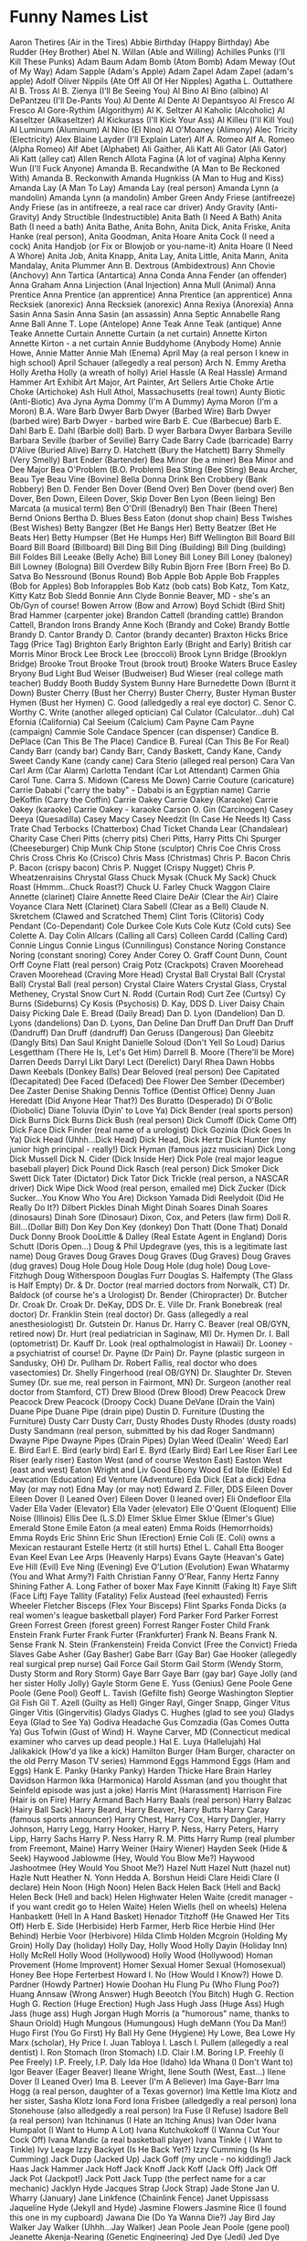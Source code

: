 * Funny Names List
Aaron Thetires (Air in the Tires)
Abbie Birthday (Happy Birthday)
Abe Rudder (Hey Brother)
Abel N. Willan (Able and Willing)
Achilles Punks (I'll Kill These Punks)
Adam Baum
Adam Bomb (Atom Bomb)
Adam Meway (Out of My Way)
Adam Sapple (Adam's Apple)
Adam Zapel
Adam Zapel (adam's apple)
Adolf Oliver Nippils (Ate Off All Of Her Nipples)
Agatha L. Outtathere
Al B. Tross
Al B. Zienya (I'll Be Seeing You)
Al Bino
Al Bino (albino)
Al DePantzeu (I'll De-Pants You)
Al Dente
Al Dente
Al Depantsyoo
Al Fresco
Al Fresco
Al Gore-Rythim (Algorithym)
Al K. Seltzer
Al Kaholic (Alcoholic)
Al Kaseltzer (Alkaseltzer)
Al Kickurass (I'll Kick Your Ass)
Al Killeu (I'll Kill You)
Al Luminum (Aluminum)
Al Nino (El Nino)
Al O'Moaney (Alimony)
Alec Tricity (Electricity)
Alex Blaine Layder (I'll Explain Later)
Alf A. Romeo
Alf A. Romeo (Alpha Romeo)
Alf Abet (Alphabet)
Ali Gaither, Ali Katt
Ali Gator (Ali Gator)
Ali Katt (alley cat)
Allen Rench
Allota Fagina (A lot of vagina)
Alpha Kenny Wun (I'll Fuck Anyone)
Amanda B. Recandwithe (A Man to Be Reckoned With)
Amanda B. Reckonwith
Amanda Hugnkiss (A Man to Hug and Kiss)
Amanda Lay (A Man To Lay)
Amanda Lay (real person)
Amanda Lynn (a mandolin)
Amanda Lynn (a mandolin)
Amber Green
Andy Friese (antifreeze)
Andy Friese (as in antifreeze, a real race car driver)
Andy Gravity (Anti-Gravity)
Andy Structible (Indestructible)
Anita Bath (I Need A Bath)
Anita Bath (I need a bath)
Anita Bathe, Anita Bohn, Anita Dick, Anita Friske, Anita Hanke (real person), Anita Goodman, Anita Hoare
Anita Cock (I need a cock)
Anita Handjob (or Fix or Blowjob or you-name-it)
Anita Hoare (I Need A Whore)
Anita Job, Anita Knapp, Anita Lay, Anita Little, Anita Mann, Anita Mandalay, Anita Plummer
Ann B. Dextrous (Ambidextrous)
Ann Chovie (Anchovy)
Ann Tartica (Antartica)
Anna Conda
Anna Fender (an offender)
Anna Graham
Anna Linjection (Anal Injection)
Anna Mull (Animal)
Anna Prentice
Anna Prentice (an apprentice)
Anna Prentice (an apprentice)
Anna Recksiek (anorexic)
Anna Recksiek (anorexic) 
Anna Rexiya (Anorexia)
Anna Sasin
Anna Sasin
Anna Sasin (an assassin)
Anna Septic
Annabelle Rang
Anne Ball
Anne T. Lope (Antelope)
Anne Teak
Anne Teak (antique)
Anne Teake
Annette Curtain
Annette Curtain (a net curtain)
Annette Kirton
Annette Kirton - a net curtain
Annie Buddyhome (Anybody Home)
Annie Howe, Annie Matter
Annie Mah (Enema)
April May (a real person I knew in high school)
April Schauer (allegedly a real person)
Arch N. Emmy
Aretha Holly
Aretha Holly (a wreath of holly)
Ariel Hassle (A Real Hassle)
Armand Hammer
Art Exhibit
Art Major, Art Painter, Art Sellers
Artie Choke
Artie Choke (Artichoke)
Ash Hull
Athol, Massachusetts (real town)
Aunty Biotic (Anti-Biotic)
Ava Jyna
Ayma Dommy (I'm A Dummy)
Ayma Moron (I'm a Moron)
B.A. Ware
Barb Dwyer
Barb Dwyer (Barbed Wire)
Barb Dwyer (barbed wire)
Barb Dwyer - barbed wire
Barb E. Cue (Barbecue)
Barb E. Dahl
Barb E. Dahl (Barbie doll)
Barb. D wyer
Barbara Dwyer
Barbara Seville
Barbara Seville (barber of Seville)
Barry Cade
Barry Cade (barricade)
Barry D'Alive (Buried Alive)
Barry D. Hatchett (Bury the Hatchett)
Barry Shmelly (Very Smelly)
Bart Ender (Bartender)
Bea Minor (be a miner)
Bea Minor and Dee Major
Bea O'Problem (B.O. Problem)
Bea Sting (Bee Sting)
Beau Archer, Beau Tye
Beau Vine (Bovine)
Bella Donna Drink
Ben Crobbery (Bank Robbery)
Ben D. Fender
Ben Dover (Bend Over)
Ben Dover (bend over)
Ben Dover, Ben Down, Eileen Dover, Skip Dover
Ben Lyon (Been lieing)
Ben Marcata (a musical term)
Ben O'Drill (Benadryl)
Ben Thair (Been There)
Bernd Onions
Bertha D. Blues
Bess Eaton (donut shop chain)
Bess Twishes (Best Wishes)
Betty Bangzer (Bet He Bangs Her)
Betty Beatzer (Bet He Beats Her)
Betty Humpser (Bet He Humps Her)
Biff Wellington
Bill Board
Bill Board
Bill Board (Billboard)
Bill Ding
Bill Ding (Building)
Bill Ding (building)
Bill Foldes
Bill Leeake (Belly Ache)
Bill Loney
Bill Loney
Bill Loney (baloney)
Bill Lowney (Bologna)
Bill Overdew
Billy Rubin
Bjorn Free (Born Free)
Bo D. Satva 
Bo Nessround (Bonus Round)
Bob Apple
Bob Apple
Bob Frapples (Bob for Apples)
Bob Inforapples 
Bob Katz (bob cats)
Bob Katz, Tom Katz, Kitty Katz
Bob Sledd
Bonnie Ann Clyde
Bonnie Beaver, MD - she's an Ob/Gyn of course!
Bowen Arrow (Bow and Arrow)
Boyd Schidt (Bird Shit)
Brad Hammer (carpenter joke)
Brandon Cattell (branding cattle)
Brandon Cattell, Brandon Irons
Brandy Anne Koch (Brandy and Coke)
Brandy Bottle
Brandy D. Cantor
Brandy D. Cantor (brandy decanter) 
Braxton Hicks
Brice Tagg (Price Tag)
Brighton Early
Brighton Early (Bright and Early)
British car Morris Minor
Brock Lee
Brock Lee (broccoli) 
Brook Lynn Bridge (Brooklyn Bridge)
Brooke Trout
Brooke Trout (brook trout)
Brooke Waters
Bruce Easley
Bryony
Bud Light
Bud Weiser (Budweiser)
Bud Wieser (real college math teacher)
Buddy Booth 
Buddy System
Bunny Hare
Burnedette Down (Burnt it Down)
Buster Cherry (Bust her Cherry)
Buster Cherry, Buster Hyman
Buster Hymen (Bust her Hymen)
C. Good (alledgedly a real eye doctor)
C. Senor
C. Worthy
C. Write (another alleged optician)
Cal Culator (Calculator...duh)
Cal Efornia (California)
Cal Seeium (Calcium)
Cam Payne
Cam Payne (campaign)
Cammie Sole
Candace Spencer (can dispenser)
Candice B. DePlace (Can This Be The Place)
Candice B. Fureal (Can This Be For Real)
Candy Barr (candy bar) 
Candy Barr, Candy Baskett, Candy Kane, Candy Sweet
Candy Kane (candy cane)
Cara Sterio (alleged real person)
Cara Van
Carl Arm (Car Alarm)
Carlotta Tendant (Car Lot Attendant)
Carmen Ghia
Carol Tune.
Carra S. Midown (Caress Me Down)
Carrie Couture (caricature)
Carrie Dababi ("carry the baby" - Dababi is an Egyptian name)
Carrie DeKoffin (Carry the Coffin)
Carrie Oakey
Carrie Oakey (Karaoke)
Carrie Oakey (karaoke)
Carrie Oakey - karaoke
Carson O. Gin (Carcinogen)
Casey Deeya (Quesadilla)
Casey Macy
Casey Needzit (In Case He Needs It)
Cass Trate
Chad Terbocks (Chatterbox)
Chad Ticket
Chanda Lear (Chandalear)
Charity Case
Cheri Pitts (cherry pits)
Cheri Pitts, Harry Pitts
Chi Spurger (Cheeseburger)
Chip Munk
Chip Stone (sculptor)
Chris Coe
Chris Cross
Chris Cross
Chris Ko (Crisco)
Chris Mass (Christmas)
Chris P. Bacon
Chris P. Bacon (crispy bacon)
Chris P. Nugget (Crispy Nugget)
Chris P. Wheatzenraisins 
Chrystal Glass
Chuck Mysak (Chuck My Sack)
Chuck Roast (Hmmm...Chuck Roast?)
Chuck U. Farley
Chuck Waggon
Claire Annette (clarinet)
Claire Annette Reed
Claire DeAir (Clear the Air)
Claire Voyance
Clara Nett (Clarinet)
Clara Sabell (Clear as a Bell)
Claude N. Skretchem (Clawed and Scratched Them)
Clint Toris (Clitoris)
Cody Pendant (Co-Dependant)
Cole Durkee
Cole Kuts
Cole Kutz (Cold cuts) See
Colette A. Day
Colin Allcars (Calling all Cars)
Colleen Cardd (Calling Card)
Connie Lingus
Connie Lingus (Cunnilingus)
Constance Noring
Constance Noring (constant snoring)
Corey Ander
Corey O. Graff
Count Dunn, Count Orff
Coyne Flatt (real person)
Craig Potz (Crackpots)
Craven Moorehead
Craven Moorehead (Craving More Head)
Crystal Ball
Crystal Ball (Crystal Ball)
Crystal Ball (real person)
Crystal Claire Waters
Crystal Glass, Crystal Metheney, Crystal Snow
Curt N. Rodd (Curtain Rod)
Curt Zee (Curtsy)
Cy Burns (Sideburns)
Cy Kosis (Psychosis)
D. Kay, DDS
D. Liver
Daisy Chain
Daisy Picking
Dale E. Bread (Daily Bread)
Dan D. Lyon (Dandelion)
Dan D. Lyons (dandelions)
Dan D. Lyons, Dan Deline
Dan Druff
Dan Druff
Dan Druff (Dandruff)
Dan Druff (dandruff)
Dan Geruss (Dangerous)
Dan Gleebitz (Dangly Bits)
Dan Saul Knight
Danielle Soloud (Don't Yell So Loud)
Darius Lesgettham (There He Is, Let's Get Him)
Darrell B. Moore (There'll be More)
Darren Deeds
Darryl Likt
Daryl Lect (Derelict)
Daryl Rhea
Dawn Hobbs
Dawn Keebals (Donkey Balls)
Dear Beloved (real person)
Dee Capitated (Decapitated)
Dee Faced (Defaced)
Dee Flower
Dee Sember (December)
Dee Zaster
Denise Shaking
Dennis Toffice (Dentist Office)
Denny Juan Heredatt (Did Anyone Hear That?)
Des Buratto (Desperado)
Di O'Bolic (Diobolic)
Diane Toluvia (Dyin' to Love Ya)
Dick Bender (real sports person)
Dick Burns
Dick Burns
Dick Bush (real person)
Dick Cumoff (Dick Come Off)
Dick Face
Dick Finder (real name of a urologist)
Dick Gozinia (Dick Goes In Ya)
Dick Head (Uhhh...Dick Head)
Dick Head, Dick Hertz
Dick Hunter (my junior high principal - really!)
Dick Hyman (famous jazz musician)
Dick Long
Dick Mussell
Dick N. Cider (Dick Inside Her)
Dick Pole (real major league baseball player)
Dick Pound
Dick Rasch (real person)
Dick Smoker 
Dick Swett
Dick Tater (Dictator)
Dick Tator
Dick Trickle (real person, a NASCAR driver)
Dick Wipe
Dick Wood (real person, emailed me)
Dick Zucker (Dick Sucker...You Know Who You Are)
Dickson Yamada
Didi Reelydoit (Did He Really Do It?)
Dilbert Pickles
Dinah Might
Dinah Soares
Dinah Soares (dinosaurs)
Dinah Sore (Dinosaur)
Dixon, Cox, and Peters (law firm)
Doll R. Bill...(Dollar Bill)
Don Key
Don Key (donkey)
Don Thatt (Done That)
Donald Duck
Donny Brook
DooLittle & Dalley (Real Estate Agent in England)
Doris Schutt (Doris Open...)
Doug & Phil Updegrave (yes, this is a legitimate last name)
Doug Graves
Doug Graves
Doug Graves (Dug Graves)
Doug Graves (dug graves)
Doug Hole
Doug Hole
Doug Hole (dug hole)
Doug Love-Fitzhugh
Doug Witherspoon
Douglas Furr
Douglas S. Halfempty (The Glass is Half Empty)
Dr. & Dr. Doctor (real married doctors from Norwalk, CT)
Dr. Baldock (of course he's a Urologist)
Dr. Bender (Chiropracter)
Dr. Butcher
Dr. Croak
Dr. Croak
Dr. DeKay, DDS
Dr. E. Ville
Dr. Frank Bonebreak (real doctor)
Dr. Franklin Stein (real doctor)
Dr. Gass (allegedly a real anesthesiologist)
Dr. Gutstein
Dr. Hanus
Dr. Harry C. Beaver (real OB/GYN, retired now)
Dr. Hurt (real pediatrician in Saginaw, MI)
Dr. Hymen
Dr. I. Ball (optometrist)
Dr. Kauff
Dr. Look (real opthalmologist in Hawaii)
Dr. Looney - a psychiatrist of course!
Dr. Payne (Dr Pain)
Dr. Payne (plastic surgeon in Sandusky, OH)
Dr. Pullham
Dr. Robert Fallis, real doctor who does vasectomies)
Dr. Shelly Fingerhood (real OB/GYN)
Dr. Slaughter
Dr. Steven Sumey (Dr. sue me, real person in Fairmont, MN)
Dr. Surgeon (another real doctor from Stamford, CT)
Drew Blood (Drew Blood)
Drew Peacock
Drew Peacock
Drew Peacock (Droopy Cock)
Duane DeVane (Drain the Vain)
Duane Pipe
Duane Pipe (drain pipe)
Dustin D. Furniture (Dusting the Furniture)
Dusty Carr
Dusty Carr, Dusty Rhodes
Dusty Rhodes (dusty roads)
Dusty Sandmann (real person, submitted by his dad Roger Sandmann)
Dwayne Pipe
Dwayne Pipes (Drain Pipes)
Dylan Weed (Dealin' Weed)
Earl E. Bird
Earl E. Bird (early bird)
Earl E. Byrd (Early Bird)
Earl Lee Riser
Earl Lee Riser (early riser)
Easton West (and of course Weston East)
Easton West (east and west)
Eaton Wright and Liv Good
Ebony Wood
Ed Ible (Edible)
Ed Jewcation (Education)
Ed Venture (Adventure)
Eda Dick (Eat a dick)
Edna May (or may not)
Edna May (or may not)
Edward Z. Filler, DDS
Eileen Dover
Eileen Dover (I Leaned Over)
Eileen Dover (I leaned over)
Eli Ondefloor
Ella Vader
Ella Vader (Elevator)
Ella Vader (elevator)
Elle O'Quent (Eloquent)
Ellie Noise (Illinois)
Ellis Dee (L.S.D)
Elmer Sklue
Elmer Sklue (Elmer's Glue)
Emerald Stone
Emile Eaton (a meal eaten)
Emma Roids (Hemorrhoids)
Emma Royds
Eric Shinn
Eric Shun (Erection)
Ernie Coli (E. Coli) owns a Mexican restaurant
Estelle Hertz (it still hurts)
Ethel L. Cahall
Etta Booger
Evan Keel
Evan Lee Arps (Heavenly Harps)
Evans Gayte (Heavan's Gate)
Eve Hill (Evil)
Eve Ning (Evening)
Eve O'Lution (Evolution)
Ewan Whatarmy (You and What Army?)
Faith Christian
Fanny O'Rear, Fanny Hertz
Fanny Shining
Father A. Long
Father of boxer Max
Faye Kinnitt (Faking It)
Faye Slift (Face Lift)
Faye Tallity (Fatality)
Felix Austead (feel exhausted)
Ferris Wheeler
Fletcher Bisceps (Flex Your Bisceps)
Flint Sparks
Fonda Dicks (a real women's league basketball player)
Ford Parker
Ford Parker
Forrest Green
Forrest Green (forest green)
Forrest Ranger
Foster Child
Frank Enstein
Frank Furter
Frank Furter (Frankfurter)
Frank N. Beans
Frank N. Sense
Frank N. Stein (Frankenstein)
Freida Convict (Free the Convict)
Frieda Slaves
Gabe Asher (Gay Basher)
Gabe Barr (Gay Bar)
Gae Hooker (allegedly real surgical prep nurse)
Gail Force
Gail Storm
Gail Storm (Wendy Storm, Dusty Storm and Rory Storm)
Gaye Barr
Gaye Barr (gay bar)
Gaye Jolly (and her sister Holly Jolly)
Gayle Storm
Gene E. Yuss (Genius)
Gene Poole
Gene Poole (Gene Pool)
Geoff L. Tavish (Gefilte fish)
George Washington Sleptier
Gil Fish
Gil T. Azell (Guilty as Hell)
Ginger Rayl, Ginger Snapp, Ginger Vitus
Ginger Vitis (Gingervitis)
Gladys
Gladys C. Hughes (glad to see you)
Gladys Eeya (Glad to See Ya)
Godiva Headache
Gus Comzadia (Gas Comes Outta Ya)
Gus Tofwin (Gust of Wind)
H. Wayne Carver, MD (Connecticut medical examiner who carves up dead people.)
Hal E. Luya (Hallelujah)
Hal Jalikakick (How'd ya like a kick)
Hamilton Burger (Ham Burger, character on the old Perry Mason TV series)
Hammond Eggs
Hammond Eggs (Ham and Eggs)
Hank E. Panky (Hanky Panky)
Harden Thicke
Hare Brain
Harley Davidson
Harmon Ikka (Harmonica)
Harold Assman (and you thought that Seinfeld episode was just a joke)
Harris Mint (Harassment)
Harrison Fire (Hair is on Fire)
Harry Armand Bach
Harry Baals (real person)
Harry Balzac (Hairy Ball Sack)
Harry Beard, Harry Beaver, Harry Butts
Harry Caray (famous sports announcer)
Harry Chest, Harry Cox, Harry Dangler, Harry Johnson, Harry Legg, Harry Hooker, Harry P. Ness, Harry Peters, Harry Lipp, Harry Sachs
Harry P. Ness
Harry R. M. Pitts
Harry Rump (real plumber from Freemont, Maine)
Harry Weiner (Hairy Wiener)
Hayden Seek (Hide & Seek)
Haywood Jablowme (Hey, Would You Blow Me?)
Haywood Jashootmee (Hey Would You Shoot Me?)
Hazel Nutt
Hazel Nutt (hazel nut)
Hazle Nutt
Heather N. Yonn
Hedda A. Borshun
Heidi Clare
Heidi Clare (I declare)
Hein Noon (High Noon)
Helen Back
Helen Back (Hell and Back)
Helen Beck (Hell and back)
Helen Highwater
Helen Waite (credit manager - if you want credit go to Helen Waite)
Helen Wiells (hell on wheels)
Helena Hanbaskett (Hell In A Hand Basket)
Henador Titzhoff (He Gnawed Her Tits Off)
Herb E. Side (Herbiside)
Herb Farmer, Herb Rice
Herbie Hind (Her Behind)
Herbie Voor (Herbivore)
Hilda Climb
Holden Mcgroin (Holding My Groin)
Holly Day (holiday)
Holly Day, Holly Wood
Holly Dayin (Holiday Inn)
Holly McRell
Holly Wood (Hollywood)
Holly Wood (Hollywood)
Homan Provement (Home Improvent)
Homer Sexual
Homer Sexual (Homosexual)
Honey Bee
Hope Ferterbest
Howard I. No (How Would I Know?)
Howe D. Pardner (Howdy Partner)
Howie Doohan
Hu Flung Pu (Who Flung Poo?)
Huang Annsaw (Wrong Answer)
Hugh Beeotch (You Bitch)
Hugh G. Rection
Hugh G. Rection (Huge Erection)
Hugh Jass
Hugh Jass (Huge Ass)
Hugh Jass (huge ass)
Hugh Jorgan
Hugh Morris (a "humorous" name, thanks to Shaun Oriold)
Hugh Mungous (Humungous)
Hugh deMann (You Da Man!)
Hugo First (You Go First)
Hy Ball
Hy Gene (Hygiene)
Hy Lowe, Bea Lowe
Hy Marx (scholar), Hy Price
I. Juan Tabloya
I. Lasch
I. Pullem (allegedly a real dentist)
I. Ron Stomach (Iron Stomach)
I.D. Clair
I.M. Boring
I.P. Freehly (I Pee Freely)
I.P. Freely, I.P. Daly
Ida Hoe (Idaho)
Ida Whana (I Don't Want to)
Igor Beaver (Eager Beaver)
Ileane Wright, Ilene South (West, East...)
Ilene Dover (I Leaned Over)
Ima B. Leever (I'm A Believer)
Ima Gaye-Barr
Ima Hogg (a real person, daughter of a Texas governor)
Ima Kettle
Ima Klotz and her sister, Sasha Klotz
Iona Ford
Iona Frisbee (alledgedly a real person)
Iona Stonehouse (also alledgedly a real person)
Ira Fuse (I Refuse)
Isadore Bell (a real person)
Ivan Itchinanus (I Hate an Itching Anus)
Ivan Oder
Ivana Humpalot (I Want to Hump A Lot)
Ivana Kutchukokoff (I Wanna Cut Your Cock Off)
Ivana Mandic (a real basketball player)
Ivana Tinkle ( I Want to Tinkle)
Ivy Leage
Izzy Backyet (Is He Back Yet?)
Izzy Cumming (Is He Cumming)
Jack Dupp (Jacked Up)
Jack Goff (my uncle - no kidding!)
Jack Haas
Jack Hammer
Jack Hoff
Jack Knoff
Jack Koff (Jack Off)
Jack Off
Jack Pot (Jackpot!)
Jack Pott
Jack Tupp (the perfect name for a car mechanic)
Jacklyn Hyde
Jacques Strap (Jock Strap)
Jade Stone
Jan U. Wharry (January)
Jane Linkfence (Chainlink Fence)
Janet Uppissass
Jaqueline Hyde (Jekyll and Hyde)
Jasmine Flowers
Jasmine Rice (I found this one in my cupboard)
Jawana Die (Do Ya Wanna Die?)
Jay Bird
Jay Walker
Jay Walker (Uhhh...Jay Walker)
Jean Poole
Jean Poole (gene pool)
Jeanette Akenja-Nearing (Genetic Engineering)
Jed Dye (Jedi)
Jed Dye (Jedi)
Jed I. Knight (Jedi Knight)
Jeff Healitt (Did Ya Feel It?)
Jenny Tull
Jenny Tull (Genital)
Jerry Atrick
Jerry Atrics (Geriatrics)
Jim Laucher (gym locker)
Jim Nasium (Gymnasium)
Jim Shorts (gym short)
Jim Shorts, Jim Shu, Jim Sox
Jimmy DeLocke
Jo King
Jo King
Jo King (joking)
Joanna Hand (D'ya Want a Hand?)
Joaquin DeFlores (walkin' the floors)
Joe Czarfunee (Jokes Are Funny)
Joe Kerr (joker)
Joe King 
Joe King (Joking)
Jonah Wales
Jordan Rivers
Jose Frayed (Who's Afraid)
Joy Anna DeLight
Joy Kil
Joy Rider
Juan De Hattatime(One Day at a Time)
Juan Fortharoad (One For the Road)
Juan Morefore DeRhode
Juan Nightstand (One Night Stant)
Juana Bea (Wanna-Be)
Judy Punch
June Bugg
Justin Case
Justin Case
Justin Case (Just in Case)
Justin Case (just in case)
Justin Case, Justin Casey Howells, Justin Hale, Justin Inch, Justin Miles North (just ten miles north), Justin Sane, Justin Time, 
Justin Credible (Just Incredible)
Justin Thyme
Justin Time (just in time)
Justin Tune
Kandi Apple
Kareem O'Weet (Cream of Wheat)
Katherine (Kat) Toy (a real person)
Katy Litter
Kay Bull
Kay Mart
Kay Neine (Canine)
Kay O'Pectate (Kaopectate)
Kaye Ken Cofe (Cake and Coffee)
Keelan Early (dying young) - real person who submitted his own name
Kelly Green
Ken Dahl
Ken Oppenner (Can Opener)
Kenitra Bush (Can I Eat Your Bush)
Kenny Dewitt (Can He Do It?)
Kenny Fakur (Can he Fuck her)
Kenny Penny
Kent C. Strait (an optometrist, of course!)
Kent Cook (Can't Cook)
Kenya Dewit
Kerry Oki
Kim Payne Slogan (Campaign Slogan)
Kimberley Mine
Kimmy Head (Give Me Head)
King Queene
Kitty Katz (kitty cats)
Kristie Hannity (Christianity)
Kurt Remarque
Lafayette S. Cadrille
Lake Speed (a real person, NASCAR race car driver)
Lance Boyle
Lance Boyle (lance boil)
Lance Boyle, Lance Butts
Lance Lyde (Landslide)
Laura Lynn Hardy (Laurel and Hardy)
Laura Lynne Hardy, Laurel Ann Hardy
Laura Norder
Laura Norder (law and order)
Laurence Getzoff
Lee Keyrear (Leaky Rear)
Lee Nover (Lean Over)
Leigh King (leaking)
Leigh King (leaking)
Len DeHande (Lend a Hand)
Leo Tarred (Leotard)
Les Moore
Les Payne - should be an anesthesiologist
Les Plack, a real dentist
Levon Coates
Lewis N. Clark (real person, he told me he drives an Explorer)
Lily Livard (Lily Livered)
Lily Pond
Lina Ginster (allegedly real)
Lindsay Doyle (There are "Manny Moore" funny names in the linked video.)
Lindsay Doyle (linseed oil)
Lisa Carr, Kitty Carr, Otto Carr, Parker Carr
Lisa Ford, Lisa Honda, Iona Corolla, etc.
Lisa May Boyle, Lisa May Dye
Lisa Neucar (Lease a New Car)
Liv Long
Liz Onnia (Lasagna)
Lois Price (bargain shopper) and her husband Hy Price
Lon Moore (Lawn Mower)
Lori Truck
Lorry Truck or
Lotta Zits
Lou Briccant (Lubricant)
Lou Dan Obseen 
Lou Pole
Lou Sirr (Loser)
Lou Stooth (Loose Tooth)
Lou Zar (loser)
Louise E. Anna (Louisiana)
Lowden Clear
Lowden Clear (Loud and Clear)
Luckey, Chance, a real doctor
Lucy Fer
Luke Adam Go (Look at Him Go)
Luke Atmyass (Look At My Ass)
Luke Warm
Luke Warm
Lulu Anna Bitcrazy
Luna Tick (Lunatic)
Lyle Ike Adogg (Lie Like a Dog)
Lyn
Lynn C. Doyle
Lynn Guini (Linguini)
Lynn Meabuck (Lend Me a Buck)
Lynn O. Liam
M. Balmer
M.T. Toombe
Mabel Syrup (Maple Syrup)
Macon Paine (real name - Google it)
Madame Crotch (My Damn Crotch)
Madka Owdiseez (Mad Cow Disease)
Mandy Lifeboats
Manny Bones
Manny Kinn
Manuel Labor (Manual labor)
Marco DeStinkshun
Marcus Absent
Marcus Absent (Mark Us Absent)
Marge Innastraightline (March in a Straight Line)
Marguerite DeVille (Margaritaville)
Marion Money (Marrying Money)
Marj Oram
Mark A. Roni
Mark Mywords (Mark My Words)
Mark Skid (Skid, Mark)
Mark Z. Spot (Mark The Spot)
Marlon Fisher
Marsha Dimes (March of Dimes)
Marsha Dimes (march of dimes)
Marsha Mellow
Marsha Mellow (marshmallow) 
Marshall Law
Marshall Law
Martha Fokker (Motherfucker)
Marty Graw
Marv Ellis
Mary A. Richman
Mary Ann Bright Trina Corder ($3.25)
Mary Annette Woodin
Mary Christmas
Mary Christmas (Merry Christmas)
Mary Christmas (merry christmas)
Mary Gold
Mary Gold (Marigold)
Mary Juana (Marijuana)
Mary Ott (Marriot)
Mary Ott (Marriot)
Mary Thonn (Marathon)
Mason Jarr
Master Bates (Masturbates)
Matt Tress
Maude L.T. Ford
Maurice Minor
Max E. Mumm (Maximum)
Max E. Pad (Maxi Pad)
Max Little
Max Power
Max Power
May Day
May Day
May Furst
May Furst (May first)
May I. Tutchem (May I Touch Them?)
May K. Fist
May O'Nays (Mayonaise)
Megan Bacon (Makin' Bacon)
Mel Function
Mel Keetehts (Milky Tits)
Mel Loewe
Mel Loewe (mellow)
Mel Practiss (Malpractice)
Melanie Letters
Melba Crisp (real person who emailed me)
Melissa Tothis (Ma, Listen to This)
Melody Music
Mia Hamm (a real person)
Michael Otto Nuys
Michael Toris (My Clitoris)
Michelle Lynn (Michelin)
Midas Well (Might As Well...)
Mike Czech (mic check)
Mike Easter
Mike Hunt
Mike Hunt (My Cunt)
Mike Ockhurts (My Cock Hurts)
Mike Ocksmall (My Cock's Small)
Mike Raffone
Mike Reinhart (My Cryin' Heart - sounds like it could be a country song)
Mike Rohsopht (Microsoft)
Mike Rotch
Mike Rotchburns (My Crotch Burns)
Mike Stand 
Mike Stand (a real person)
Mike Sweeney (sounds as Mike's weenie), famous baseball player
Milly Graham
Milly Meter (Millimeter)
Milton Yermouth
Minnie Skurt (Miniskirt)
Minny van Gogh
Minny van Gogh (mini van go)
Miss Alanius (Miscellaneous)
Missy Sippy (and her mom, Mrs. Sippy)
Mister Bates
Misty C. Shore (a real person), Rocky Shore, Sandy C. Shore (another real person)
Misty Meanor (Misdemeanor)
Misty Shore (along with Rocky and Sandy)
Misty Waters 
Misty Waters (a real person)
Mitch Again (Michigan)
Miya Buttreaks (My Butt Reaks)
Mo Lestor
Mo Lestor (molester)
Moe B. Dick
Moe DeLawn (Moe the Lawn)
Moe Lester (Molester)
Moe Skeeto (Mosquito)
Moe Telsiks (Motel Six)
Molly Kuehl
Mona Little, and after marriage Mona Little-Moore (or Mona Lott and Mona Lott-Moore)
Mona Lott
Mona Lott (moan a lot)
Monica Monica (real person)
Morey Bund
Morgan U. Canhandle
Mort Tallity (Mortality)
Muddy Waters 
Muddy Waters (famous blues singer, real name McKinley Morganfield)
Myles Long
Myles Long (miles long)
Myra Maines (My Remains)
Myra Mains
Mysha Long (My Shlong)
Nadia Seymour (Now do you see more?)
Nancy Ann Cianci
Nat Sass
Neal Down
Neil B. Formy (Kneel Before Me)
Neil Down (kneel down)
Neil Down, Neil Crouch
Neil Dupre (kneel to pray)
Neil McNeil (submitted by his cousin)
Nelly
Neve Adda (Nevada)
Nick Cut
Nick L. Andime (Nickel and Dime)
Nick O'Teen (Nicotine)
Nick O. Time
Nick Ovtime (Nick Of Time)
Nida Lyte (Need a Light)
Nina Levin (911)
NoSmo King*
Noah Lott (know a lot)
Noah Riddle, Noah Lott
Nora Bone
Norma Leigh Lucid
Norma Leigh Lucid (normally lucid)
Norman Knight
Norman Knight - a friend of Will and Guy's.
Olga Fokyrcelf
Olin DeMotor
Olive Branch
Olive Green
Olive Hoyl
Olive Yew (I love you)
Olive Yew (I love you)
Oliver Closeoff (All of her Clothes Off)
Oliver Sutton (all of a sudden)
Oliver Sutton (all of a sudden)
Ophelia Payne
Ophelia Titzoff (I'll Feel Your Tits Off)
Opie Umsgood (Opium's Good)
Oren Jellow
Orson Carte
Orson Carte (horse and cart)
Oscar Ruitt
Otto B. Kilt (Ought to be Killed)
Otto Graf
Otto Graf (autograph)
Otto Whackew (Ought to Whack You)
Owen Big, Owen Cash, Owen Moore (should be tax collectors)
Owen Money
Owen Moore (owing more)
P. Brain
P. Ness, A. Ness
Paige Turner
Paige Turner (Page Turner)
Paige Turner (page turner)
Papa Boner (Pop a Boner)
Paris Plaster
Park A. Studebaker
Pat Downe 
Pat Downe (a real person)
Pat Fanny
Pat Hiscock
Pat May Weiner
Pat McCann
Pat McGroin
Pat Myckok (Pat My Cock)
Pat Pending
Patience Wait (a real person)
Patty Meltt (Umm....Patty Melt)
Patty O'Furniture (Patio Furniture)
Pearl Button
Pearl Button
Pearl Button
Pearl E White (Pearly White)
Pearl E. Gates (pearly gates)
Pearl E. Gates(Pearly Gates)
Pearl E. Gates, Pearl E. White
Pearl E. White (pearly white)
Pearl E. Whites
Peg Legge
Peg Legge (peg leg)
Penny Bunn
Penny Dollar, Bill Dollar (real people)
Penny Lane
Penny Lane, Penny Nichols, Penny Profit, Penny Wise
Penny Whistler
Penny Wise
Penny Wise
Pepe C. Cola
Pepe Roni
Pepe Roni
Peppy Roni (Pepperoni)
Perry Mecium
Pete Moss
Pete Moss and his son Forest
Pete Zaria (Pizzeria)
Peter Guzzinia
Peter Johnson (a real announcer on public radio), Dick Johnson
Peter Pantz (Peed her pants)
Peter Peed
Peter Wacko, DDS (real dentist in Calgary, AB, Canada)
Phil A. Delphia (Philadelphia)
Phil A. Mignon (Filet mignon) 
Phil Atio (Fellatio)
Phil Bowles (must be a pot dealer)
Phil D'Grave
Phil DeGrave (Fill the grave)
Phil Down (Feel Down)
Phil Graves (cemetery employee, works with his brother Doug Graves)
Phil Hole
Phil Lattio
Phil McCracken (Fill My Crack In)
Phil Myez (Feel My Ass)
Phil Mypockets (Fill my pockets)
Phil N. Underwear
Phil Rupp
Phil Wright, DDS (real dentist in Anchorage, AK)
Phillip D. Bagg (partner of Robin Banks below)
Phillip McCrevice (Fill up my Crevice)
Phyllis Schlong (Feel his Shlong)
Pierce Cox (ouch!)
Pierce Deere
Pierce Hart
Polly Dent
Polly Ester
Polly Ester (polyester) 
Polly Esther Pantts (Polyester Slacks)
Poppa Woody (Pop A Woody)
Poppy Seeds
Post, Mark
Price Wright (another real person)
Priti Manek
Priti Manek ("pretty manic", real doctor in Houston, TX)
Prudence Island
Pussy Galore (Well...What the hell do you think it means?!)
Quimby Ingmeen (Quit Being Mean)
Quint S. Henschel (Quintessential)
Quinton Chingme (Quit Touching Me)
Quinton Plates (Contemplates)
R. M. Pitt
R. Sitch
R. Slicker
Rachel DeScrimination (Racial Descrimination)
Randy Guy
Randy Lover
Raney Schauer
Ray Gunn
Ray Gunn
Ray Gunn came very close to inclusion in this top ten - just Jo King.
Ray N. Carnation (Reincarnation)
Ray Pugh (Rape You)
Ray Zenz (raisins)
Raynor Schein
Raynor Schein (rain or shine)
Real name of Will's first girl friend (age 5)
Reed Toomey (read to me)
Reid Enright
Renee Sance (Renaisance)
Rex Easley (reportedly a real traffic safety teacher at Kamiakin High, Kennewick, WA)
Rex Karrs
Rhea Curran
Rhea Pollster
Rhoda Booke, Rita Booke
Rhoda Mule
Rich Feller, Rich Guy, Rich Kidd, Rich Mann
Richard Chopp (real Urologist in Austin, TX, does vasectomies)
Richard P. Cox (real person)
Rick Kleiner (Recliner)
Rick O'Shea
Rick O'Shea
Rick O'Shea (Ricochet)
Rick O'Shea - as in "ricochet" of a bullet
Rick Shaw
Rick Shaw (rickshaw) 
Ricky T. Ladder
Rip Tile (Reptile)
Rip Torn
Rip Torn 
Rita Book (Read a Book)
Rita Buch, Rita Story
Rob A. Bank
Rob Banks
Robert and Reginald Soles (allegedly real brothers: R. Soles)
Robin Andis Merryman
Robin Banks (Robbing Banks)
Robin Banks, Rob Banks, Robin Feathers, Robin Money, U. O. Money
Robin D.Craydle (Robbing the Cradle)
Robin Droppings
Robin Meeblind (Robbing Me Blind)
Robin Plunder
Robyn Banks
Rock (Rocco) Bottoms, Rock Pounder, Rock Stone
Rocky Beach, Sandy Beach
Rocky Mountain, Cliff Mountain
Rocky Rhoades
Rocky Rhoades
Rod N. Reel
Rod N. Tootheecore
Roger Overandout
Roman Holiday
Roman Holiday
Ron A. Muck (Run Amuck)
Rosa Shore (rows ashore)
Rose Bush
Rose Bush
Rose Bush, Rose Gardner
Rose Gardner
Rosemary Border
Rosie Peach
Rowan Boatman
Royal Payne
Ruben Mycock (Rubbing My Cock)
Rufus Leaking (!!)
Russell Ingleaves (Rustling Leaves)
Russell Leeves
Russell Sprout
Rusty Blades, Rusty Bridges, Rusty Carr, Rusty Dorr, Rusty Fossat, Rusty Fender
Rusty Carr
Rusty Irons, Rusty Keyes, Rusty Nail, Rusty Pipes, Rusty Steele
Rusty Nails
Ryan Carnation
Ryan Coke (Rye whiskey with Coca Cola)
Sadie Word (Say the Word)
Sal A. Mander
Sal Ami
Sal Ami (Salami)
Sal Minella, Sam Manilla, Sam & Ella's restaurant
Sal Sage (Sausage)
Sal T. Penuz (Salty Penis or Peanuts)
Sally Forth
Sally Forth
Sally Mander
Sam Dayoulpay (Some day you'll pay)
Sam Manilla (Salmonella)
Sam Pull (Sample)
Sam Urai (Samurai)
Samson Night (Samsonite)
Sandy Banks
Sandy Banks, Sandy Beech, Sandy Brown, Sandy Spring
Sandy Shaw
Sarah Bellum
Sarah Doctorinthehouse (Is There a Doctor in the House)
Sawyer B. Hind, Sawyer Dickey (even better, I. Sawyer Dickey)
Scott Shawn DeRocks (Scotch on the Rocks)
Seaman Sample (Semen Sample)
Sean Head
Seth Poole (poor guy has a lisp)
Seymour Bush (gynecologist), Seymour Butz (proctologist), Seymour Wiener (urologist)
Seymour Butts (See more butts)
Seymour Legg
Seymour Legg - see more leg...................
Shada Lear*
Shanda Lear (daughter of Bill Lear, inventor of the Lear jet)
Shandy Lear
Sharon Fillerup
Sharon Needles, Sharon Weed, Sharon A. Burger
Sharon Sharalike
Sheeza Freak (She's a Freak)
Sheila Blige
Sheri Cola (Cherry Cola)
Sherman Wadd Evver (Sure Man, Whatever)
Shirley Knot (Surely not?)
Shirley U. Jest
Shirley U. Jest (Surely You Jest)
Sid Down (Sit Down)
Simon Swindells
Sir Fin Waves (Surfin' Waves)
Skip Roper, Skip Stone
Sno White (real person)
Sonny Day
Sonny Day (sunny day)
Stacey Rhect (Stays Erect)
Stan Dup (Stand up)
Stan Still - should own a 'stationery' store :->)
Stan Still - stand still as in an Army Sergeant-Major: 'Stand still you 'orrible little man.'
Stanley Cupp
Stella Constellation
Stu Padasso (Stupid Asshole)
Stu Pit
Stu Pitt (Stupid)
Sue Case (Suitcase)
Sue E. Side (Suicide)
Sue Flay
Sue Permann (Superman)
Sue Render (surrender, a real person)
Sue Ridge (Sewage)
Sue Ridge (sewerage)
Sue Shi (Sushi)
Sue Yourazzof (Sue Your Ass Off)
Sue Yu, Sue Jeu
Summer Camp (allegedly a real person), Summer Day, Summer Greene, Summer Holiday
Sy Burnette
Tad Moore
Tad Pohl
Tamara Knight
Tanya Hyde
Tanya Hyde
Tanya Hyde (Tan Your Hide)
Tanya Hyde (tan your hide)
Tara Cherry, real gynecologist
Tara Newhall (Tear a New Hole)
Tate Urchips (Tater Chips)
Taylor Maid
Ted E. Baer
Ted E. Baer
Ted E. Baer (Teddy Bear)
Teddy Bear
Telly Vision (Television)
Teresa Green
Teresa Green (Trees are Green)
Terri Bull
Terry Achey (real name)
Terry Bill - Will's friend from Portchester, England
Terry Bull (allegedly real name, and his brother Eddie Bull)
Terry Bull (terrible)
Tess Steckle
Tess Tickle (Testicle)
The Ng family--Bob, Buck, Bill, Frank, Stew, Fuk 
Theresa Green or Brown
Therese R. Green, Teresa Green
Thomas Richard Harry
Thor Luther
Tiffany Box (a real person, see THIS)
Tim Burr
Tim Burr
Tim Burr (Timber)
Tim Burr (timber)
Tina See (Tennessee)
Tish Hughes
Tittsworth & Grabbe, real law firm
Titus Balsac (Tightest Ball Sack)
Tom A. Toe
Tom Katt
Tom Katz (tom cats)
Tom Morrow
Tom Morrow (tomorrow)
Tommy Gunn
Tommy Hawk
Torah Hyman (Tore a Hymen)
Trina Forest (tree in a forest)
Trina Woods, Trina Forest (tree in the woods, tree in a forest)
Ty Coon 
Ty Coon, Ty Knotts
Ty Knotts (tie knots)
Ty Malone (time alone)
Ty Tannick (Titanic)
Ty Tass (Tight Ass)
Tyrone Shoes (Tie Your Own Shoes)
U.P. Freehly (You Pee Freely)
Ulee Daway (You Lead the Way)
Urich Hunt
Val Crow (Velcro)
Val Lay (Valet)
Val Veeta (Velveeta)
Viola Solo
Virginia Beach
Vlad Tire (Flat Tire)
Walt Smedley (waltz medley)
Walter Melon
Walter Melon (Watermelon)
Wanda Rinn
Wanna Hickey
Warren Peace
Warren Peace (war and peace)
Warren Piece (War and Peace)
Warren T.
Wayne Deer (Reindeer)
Wayne Kerr (Wanker)
Will Power
Will Power
Will Race (real person who told me he races cars and on foot)
Will U. Shuddup
Will Wynn (Mayor of Austin, Texas)
Willie B. Hardigan
Willie Leak (or won't he)
Willie Maykit (Will He Make It?)
Willie Stroker
Willie Stroker
Willie Waite
Wilma Leggrowbach (Will My Leg Grow Back?)
Winnie Bago (Winnebago)
Winnie Dipoo (Winnie the Pooh)
Winsom Cash, Owen Cash
Woody Bush
Woody Forrest
Woody Forrest
Woody U. No (What Do You Know?)
X. Benedict
Xavier Breath (Save Your Breath)
Xavier Money (Save Your Money)
Yerma Wildo (Your Mom Will Do)
Yousuckmynuts N. Scratchm (You Suck My Nuts and Scratch Them)
Yule B. Sari (You'll Be Sorry)
Zeke N. Yeshallfind (Seek and You Shall Find)
Zelda Kowz (Sell the Cows)
Zoe Mudgett Hertz (so much it hurts).
Zoltan Pepper (Salt and Pepper)

